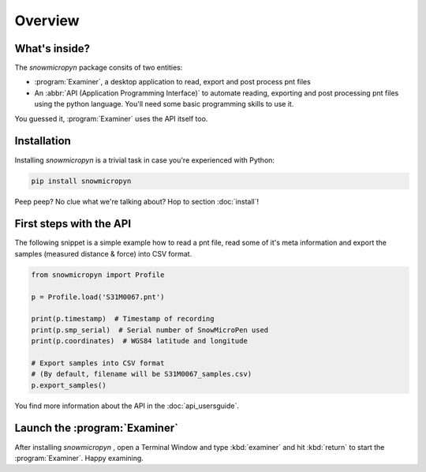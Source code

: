 Overview
========

What's inside?
--------------

The *snowmicropyn* package consits of two entities:

- :program:`Examiner`, a desktop application to read, export and post process
  pnt files
- An :abbr:`API (Application Programming Interface)` to automate reading,
  exporting and post processing pnt files using the python language. You'll need
  some basic programming skills to use it.

You guessed it, :program:`Examiner` uses the API itself too.

Installation
------------

Installing *snowmicropyn* is a trivial task in case you're experienced with
Python:

.. code-block:: console

   pip install snowmicropyn

Peep peep? No clue what we're talking about? Hop to section :doc:`install`!

First steps with the API
------------------------

The following snippet is a simple example how to read a pnt file, read some of
it's meta information and export the samples (measured distance & force) into
CSV format.

.. code-block:: python

   from snowmicropyn import Profile

   p = Profile.load('S31M0067.pnt')

   print(p.timestamp)  # Timestamp of recording
   print(p.smp_serial)  # Serial number of SnowMicroPen used
   print(p.coordinates)  # WGS84 latitude and longitude

   # Export samples into CSV format
   # (By default, filename will be S31M0067_samples.csv)
   p.export_samples()

You find more information about the API in the :doc:`api_usersguide`.

Launch the :program:`Examiner`
------------------------------

After installing *snowmicropyn* , open a Terminal Window and type
:kbd:`examiner` and hit :kbd:`return` to start the
:program:`Examiner`. Happy examining.
